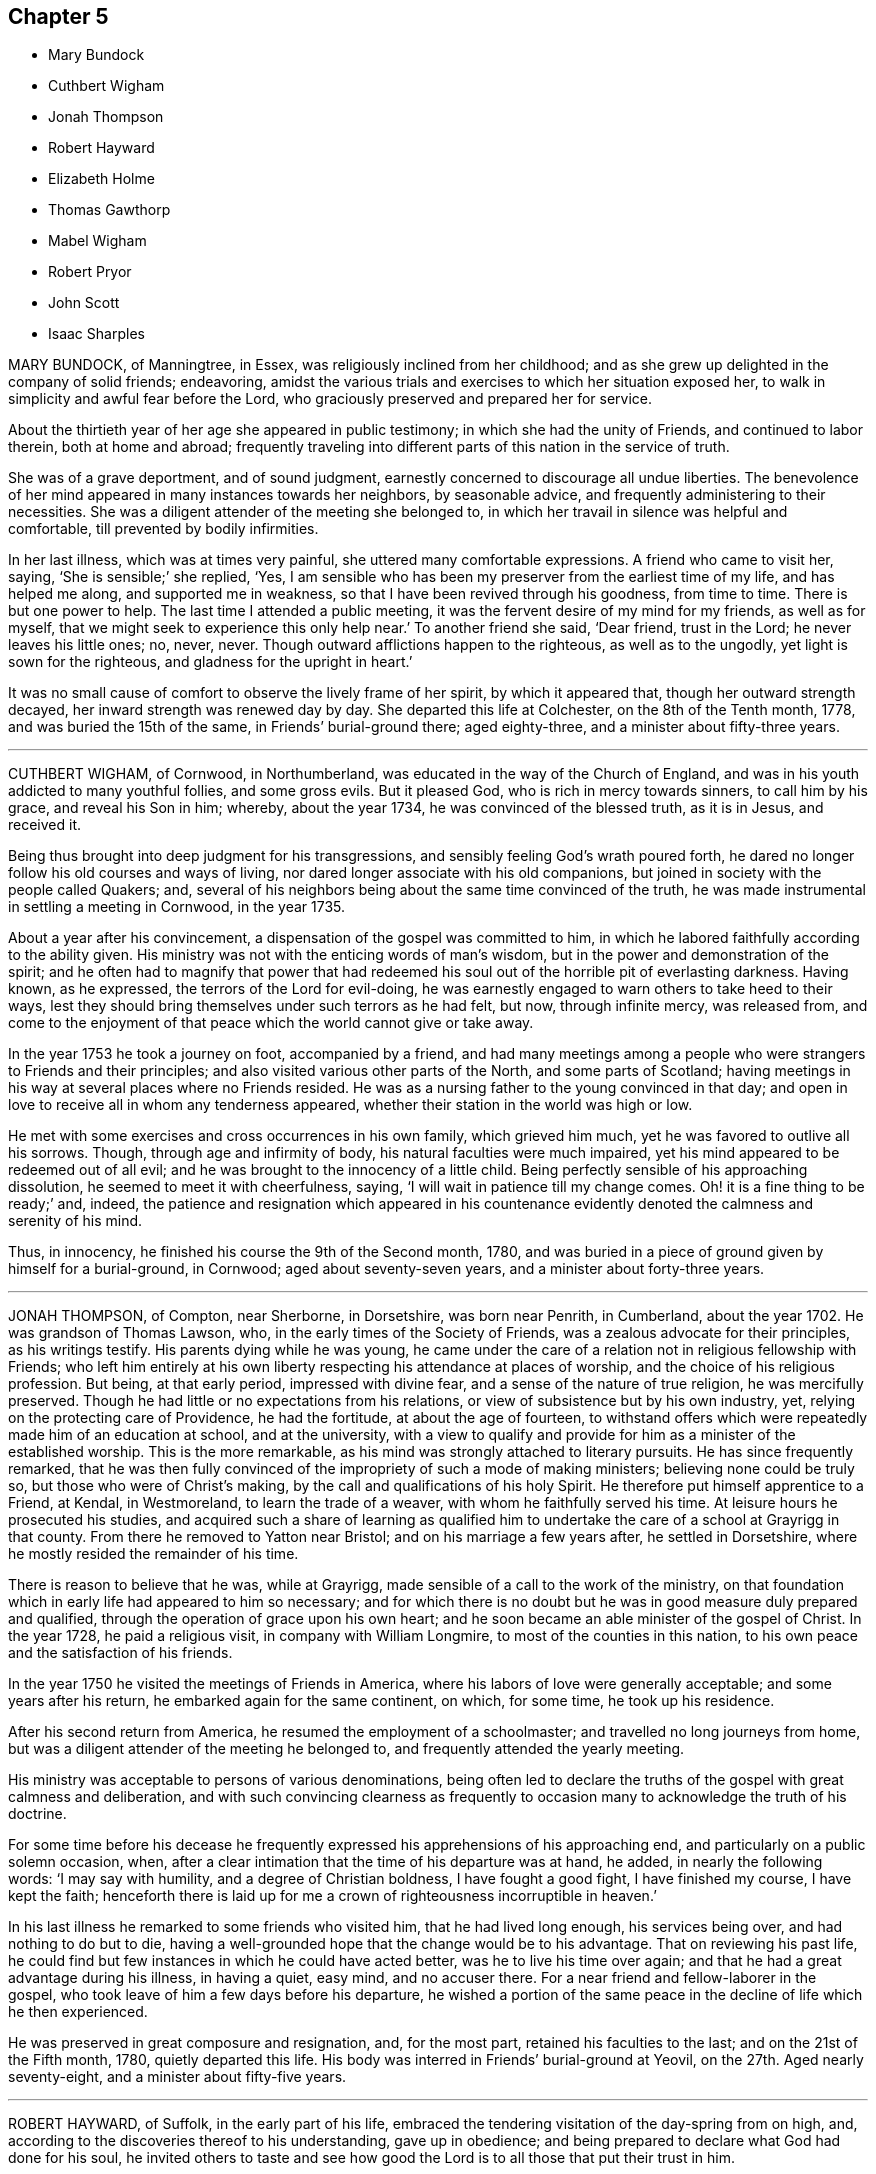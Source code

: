 == Chapter 5

[.chapter-synopsis]
* Mary Bundock
* Cuthbert Wigham
* Jonah Thompson
* Robert Hayward
* Elizabeth Holme
* Thomas Gawthorp
* Mabel Wigham
* Robert Pryor
* John Scott
* Isaac Sharples

MARY BUNDOCK, of Manningtree, in Essex, was religiously inclined from her childhood;
and as she grew up delighted in the company of solid friends; endeavoring,
amidst the various trials and exercises to which her situation exposed her,
to walk in simplicity and awful fear before the Lord,
who graciously preserved and prepared her for service.

About the thirtieth year of her age she appeared in public testimony;
in which she had the unity of Friends, and continued to labor therein,
both at home and abroad;
frequently traveling into different parts of this nation in the service of truth.

She was of a grave deportment, and of sound judgment,
earnestly concerned to discourage all undue liberties.
The benevolence of her mind appeared in many instances towards her neighbors,
by seasonable advice, and frequently administering to their necessities.
She was a diligent attender of the meeting she belonged to,
in which her travail in silence was helpful and comfortable,
till prevented by bodily infirmities.

In her last illness, which was at times very painful,
she uttered many comfortable expressions.
A friend who came to visit her, saying, '`She is sensible;`' she replied, '`Yes,
I am sensible who has been my preserver from the earliest time of my life,
and has helped me along, and supported me in weakness,
so that I have been revived through his goodness, from time to time.
There is but one power to help.
The last time I attended a public meeting,
it was the fervent desire of my mind for my friends, as well as for myself,
that we might seek to experience this only help near.`'
To another friend she said, '`Dear friend, trust in the Lord;
he never leaves his little ones; no, never, never.
Though outward afflictions happen to the righteous, as well as to the ungodly,
yet light is sown for the righteous, and gladness for the upright in heart.`'

It was no small cause of comfort to observe the lively frame of her spirit,
by which it appeared that, though her outward strength decayed,
her inward strength was renewed day by day.
She departed this life at Colchester, on the 8th of the Tenth month, 1778,
and was buried the 15th of the same, in Friends`' burial-ground there; aged eighty-three,
and a minister about fifty-three years.

[.asterism]
'''
CUTHBERT WIGHAM, of Cornwood, in Northumberland,
was educated in the way of the Church of England,
and was in his youth addicted to many youthful follies, and some gross evils.
But it pleased God, who is rich in mercy towards sinners, to call him by his grace,
and reveal his Son in him; whereby, about the year 1734,
he was convinced of the blessed truth, as it is in Jesus, and received it.

Being thus brought into deep judgment for his transgressions,
and sensibly feeling God`'s wrath poured forth,
he dared no longer follow his old courses and ways of living,
nor dared longer associate with his old companions,
but joined in society with the people called Quakers; and,
several of his neighbors being about the same time convinced of the truth,
he was made instrumental in settling a meeting in Cornwood, in the year 1735.

About a year after his convincement, a dispensation of the gospel was committed to him,
in which he labored faithfully according to the ability given.
His ministry was not with the enticing words of man`'s wisdom,
but in the power and demonstration of the spirit;
and he often had to magnify that power that had redeemed
his soul out of the horrible pit of everlasting darkness.
Having known, as he expressed, the terrors of the Lord for evil-doing,
he was earnestly engaged to warn others to take heed to their ways,
lest they should bring themselves under such terrors as he had felt, but now,
through infinite mercy, was released from,
and come to the enjoyment of that peace which the world cannot give or take away.

In the year 1753 he took a journey on foot, accompanied by a friend,
and had many meetings among a people who were strangers to Friends and their principles;
and also visited various other parts of the North, and some parts of Scotland;
having meetings in his way at several places where no Friends resided.
He was as a nursing father to the young convinced in that day;
and open in love to receive all in whom any tenderness appeared,
whether their station in the world was high or low.

He met with some exercises and cross occurrences in his own family,
which grieved him much, yet he was favored to outlive all his sorrows.
Though, through age and infirmity of body, his natural faculties were much impaired,
yet his mind appeared to be redeemed out of all evil;
and he was brought to the innocency of a little child.
Being perfectly sensible of his approaching dissolution,
he seemed to meet it with cheerfulness, saying,
'`I will wait in patience till my change comes.
Oh! it is a fine thing to be ready;`' and, indeed,
the patience and resignation which appeared in his countenance
evidently denoted the calmness and serenity of his mind.

Thus, in innocency, he finished his course the 9th of the Second month, 1780,
and was buried in a piece of ground given by himself for a burial-ground, in Cornwood;
aged about seventy-seven years, and a minister about forty-three years.

[.asterism]
'''
JONAH THOMPSON, of Compton, near Sherborne, in Dorsetshire, was born near Penrith,
in Cumberland, about the year 1702.
He was grandson of Thomas Lawson, who, in the early times of the Society of Friends,
was a zealous advocate for their principles, as his writings testify.
His parents dying while he was young,
he came under the care of a relation not in religious fellowship with Friends;
who left him entirely at his own liberty respecting his attendance at places of worship,
and the choice of his religious profession.
But being, at that early period, impressed with divine fear,
and a sense of the nature of true religion, he was mercifully preserved.
Though he had little or no expectations from his relations,
or view of subsistence but by his own industry, yet,
relying on the protecting care of Providence, he had the fortitude,
at about the age of fourteen,
to withstand offers which were repeatedly made him of an education at school,
and at the university,
with a view to qualify and provide for him as a minister of the established worship.
This is the more remarkable, as his mind was strongly attached to literary pursuits.
He has since frequently remarked,
that he was then fully convinced of the impropriety of such a mode of making ministers;
believing none could be truly so, but those who were of Christ`'s making,
by the call and qualifications of his holy Spirit.
He therefore put himself apprentice to a Friend, at Kendal, in Westmoreland,
to learn the trade of a weaver, with whom he faithfully served his time.
At leisure hours he prosecuted his studies,
and acquired such a share of learning as qualified him to
undertake the care of a school at Grayrigg in that county.
From there he removed to Yatton near Bristol; and on his marriage a few years after,
he settled in Dorsetshire, where he mostly resided the remainder of his time.

There is reason to believe that he was, while at Grayrigg,
made sensible of a call to the work of the ministry,
on that foundation which in early life had appeared to him so necessary;
and for which there is no doubt but he was in good measure duly prepared and qualified,
through the operation of grace upon his own heart;
and he soon became an able minister of the gospel of Christ.
In the year 1728, he paid a religious visit, in company with William Longmire,
to most of the counties in this nation,
to his own peace and the satisfaction of his friends.

In the year 1750 he visited the meetings of Friends in America,
where his labors of love were generally acceptable; and some years after his return,
he embarked again for the same continent, on which, for some time,
he took up his residence.

After his second return from America, he resumed the employment of a schoolmaster;
and travelled no long journeys from home,
but was a diligent attender of the meeting he belonged to,
and frequently attended the yearly meeting.

His ministry was acceptable to persons of various denominations,
being often led to declare the truths of the gospel with great calmness and deliberation,
and with such convincing clearness as frequently to occasion
many to acknowledge the truth of his doctrine.

For some time before his decease he frequently expressed
his apprehensions of his approaching end,
and particularly on a public solemn occasion, when,
after a clear intimation that the time of his departure was at hand, he added,
in nearly the following words: '`I may say with humility,
and a degree of Christian boldness, I have fought a good fight,
I have finished my course, I have kept the faith;
henceforth there is laid up for me a crown of righteousness incorruptible in heaven.`'

In his last illness he remarked to some friends who visited him,
that he had lived long enough, his services being over, and had nothing to do but to die,
having a well-grounded hope that the change would be to his advantage.
That on reviewing his past life,
he could find but few instances in which he could have acted better,
was he to live his time over again; and that he had a great advantage during his illness,
in having a quiet, easy mind, and no accuser there.
For a near friend and fellow-laborer in the gospel,
who took leave of him a few days before his departure,
he wished a portion of the same peace in the decline of life which he then experienced.

He was preserved in great composure and resignation, and, for the most part,
retained his faculties to the last; and on the 21st of the Fifth month, 1780,
quietly departed this life.
His body was interred in Friends`' burial-ground at Yeovil,
on the 27th. Aged nearly seventy-eight, and a minister about fifty-five years.

[.asterism]
'''
ROBERT HAYWARD, of Suffolk, in the early part of his life,
embraced the tendering visitation of the day-spring from on high, and,
according to the discoveries thereof to his understanding, gave up in obedience;
and being prepared to declare what God had done for his soul,
he invited others to taste and see how good the Lord
is to all those that put their trust in him.

His labors were often favored with general acceptance where his lot was cast,
which was for the most part confined to the county where he dwelt, and places adjacent.
He was industrious in his business, a plain and inoffensive man in life and conduct,
endeavoring by precept and example to be instrumental in promoting the welfare of all.

This continued to be the humble engagement of his mind to his conclusion,
in which the same godly simplicity seemed to attend him.

During the time of his illness he was favored with exemplary patience and resignation,
which were the means of his support under the excruciating pain which at times he felt;
and he would frequently say, '`The Lord is my shepherd, I shall not want.
Grace, nor truth, nor any good thing,
will he withhold from them that put their trust in him.
I find him near to help me in this the time of my affliction,
and nothing to stand in my way.
Oh, what a comfort it is to those that have done their day`'s work in the daytime.
I have endeavored to discharge my duty to the best of my knowledge.
I feel peace, sweet peace, such as the world cannot give, nor take away.`'

At times, many Friends coming to see him,
he frequently had a word of encouragement to drop among them and those about him,
and to tell what God had done for his soul.
He likewise had several comfortable opportunities with his children and grandchildren.
His earnest desires and prayers were put up for the young and rising generation,
that they might be preserved in the fear of the Lord.

The nearer the time of his departure approached, the stronger his memory grew;
and he seemed to experience more of the incomes of divine favor; and,
like a well-watered garden, he was fresh and green to the last.

A few hours before his close he had a fainting fit, and those about him thought him gone;
but after a while he revived, and, like good old Jacob, gave his children his blessing,
and said that he should sleep that night in the arms of his heavenly Father.

He was sensible to the last, and departed this life with great composure,
and full assurance of happiness, being full of days and full of peace,
the 24th of the Tenth month, 1780, and was buried in Friends`' burial-ground at Lynn,
in Norfolk; aged eighty-five years, and a minister nearly fifty years.

[.asterism]
'''
ELIZABETH HOLME, of Newcastle-upon-Tyne, was the daughter of Anthony and Dorothy Wilson,
and born at Highwray, near Hawkshead, in Lancashire.
She was favored with a religious education,
and in her youth her mind was impressed with the fear of God.
She was often drawn into retirement and a watchful state of mind.
Thus she attained a growth in religious experience,
and about the thirty-fourth year of her age,
was concerned to bear testimony to the efficacy of
that divine principle +++[+++the Spirit of Christ]
which she herself had felt: in which service she grew, and,
in company with Lydia Lancaster,
visited the meetings of Friends in Ireland and Scotland.

After her marriage with Reginald Holme, she visited various parts of England;
and in her station of a wife, she conducted herself with prudence and propriety; and,
being preserved in watchfulness,
allowed not her temporal concerns to hinder her services in the church.

Her last illness was short, scarcely ten days, most of which time she kept her bed,
appearing to be under great bodily weakness, but not much pain,
and bright in her understanding to the last.

To a friend who came to see her, at parting she said,
'`Remember me affectionately to your husband,
and let him remember me when he draws near +++[+++the throne of grace],
that I may pass through the valley of the shadow of death,
and be enabled to put off the robe of mortality and put on immortality, full of glory.
I trust to enjoy a part of that portion that is laid up for the faithful;
for such I have endeavored to be, according to the ability given.
I have nothing stands before me.
I do not clearly see that this is the finishing stroke,
but every stroke draws nearer and nearer.
In this I have no will, but stand ready, and in patience wait till his own time.`'

Her daughter sitting by her, she said, '`Oh, sweet peace,
what an enjoyment it is in this weakness.
I have discharged my duty to God and his people in this place.`'

A near friend calling to see her, he said, '`You have labored faithfully among us,
and we shall have a great lack of your company.`'
She said, '`I have so.
I hope it may be as bread cast on the waters, that may arise many days hence.`'
At another time she said, '`I thought I had been going,
but it seems as if the people held me, not so willing to let me go as I am myself.
Oh, that every link of this chain was broken,
that I might lie down in peace forevermore.`'

The morning before she died, being Fifth-day, her daughter sitting by her, she said,
'`I may say with king Hezekiah, the hand of the Lord is upon me,
I am waiting for my change.`'
After asking, '`Is your husband gone to meeting?`'
she added, '`I wish it may be a refreshing season to him,
and all the living members assembled this day, with whom my spirit unites,
and craves the canopy of divine love may overshadow their minds,
and strengthen for the work`'s sake.`'
After a pause, she said to her daughter, '`My dear,
your company is precious to me in this affliction, and your husband`'s,
which I dearly love.
O Lord, let us taste of your goodness, that we may be refreshed.`'

She quietly departed this life the 9th of the Second month, 1781,
and was interred on the 12th, in Friends`' burial-ground in Newcastle:
aged nearly seventy-eight, and a minister forty-four years.

[.asterism]
'''
THOMAS GAWTHORP, of Preston Patrick, in Westmoreland, was born of honest parents,
of our religious profession, at Skipton, in Yorkshire, in the year 1709.
His father dying when he was young, he was put apprentice to a man near Leeds,
not of our profession; and, meeting with severe treatment during his service,
to free himself therefrom, he was induced, towards the conclusion of the term,
to enlist in the army, in which he continued about five years.

While in that service, being, by permission, on a visit to his relations at Skipton,
he attended a meeting there, at which he was effectually reached,
by the powerful testimony of Mary Slater; and from that time attended Friends`' meetings,
when opportunities offered.
Though he labored under great exercise of mind on account of his situation,
yet he was not free to have his discharge purchased,
fearing how he might stand his ground.
One of his officers, observing his dissatisfaction with the way of life he was in,
made him an offer of his discharge,
on his returning the money he had received when he enlisted, which,
after solid consideration, he accepted;
and paying the money so soon as he had earned by his industry sufficient for that purpose,
he obtained his discharge, and returned to Skipton, the place of his birth.

During his residence there, which was not long, he came forth in public testimony.
From there he removed to Kendal,
and soon after accompanied a friend on a religious visit into Scotland.

After his return, he married a young woman of a respect able family,
belonging to Preston Patrick monthly meeting, and settled within the said meeting,
a few miles from Kendal, where he continued to reside when at home,
to the time of his decease.

His mind being devoted to the service of his great Master,
and obedient to the manifestations of +++[+++the spirit of]
truth, he grew in the gift received, and became a deep and able minister of the gospel;
diligently laboring in the openings of life,
for the exaltation of truth in the hearts of the people; unto whom,
from an inward sense of their states, he had often close, pertinent doctrine to deliver;
not in the wisdom of man, nor the eloquence of words,
but in the simplicity of the gospel, and with the demonstration of divine authority,
reaching the witness in the hearts of many.
He, nevertheless, often found it his place not to feed, but to famish,
the eager desire in the minds of the people after words;
by setting them an example of humble and awful worship in solemn silence.

He was exemplary in his diligent attendance of our religious meetings,
and in a circumspect conduct among men in the necessary
management of his outward concerns.

He was frequently engaged to leave his family and worldly affairs,
to pay religious visits to Friends in different parts,
having several times visited several parts of England, Scotland, and Ireland.
He also visited Friends in America four different times.
In all these labors of love we have reason to believe he discharged his duty honestly,
and was made instrumental in the great Master`'s hand
to the stirring up the pure mind in many.

He was also frequently engaged in visiting Friends`' families,
and enabled to speak pertinently to the states of individuals.
In his third visit to America,
he was particularly concerned on account of the hard
and suffering state of the poor negroes,
and we believe his labors on behalf of that oppressed people were of service.

Upon his return from his last visit to America,
he was much reduced in his bodily strength; but his mind seemed centered in peace,
being covered with innocency and sweetness, and patiently waiting for his change;
having an evidence that his day`'s work was nearly accomplished.

He attended the meeting to which he belonged, under great bodily infirmity,
though at a considerable distance, until he was wholly confined.
He departed this life the 29th of the Ninth month, 1781,
and was interred the 4th of the Tenth month following,
in Friends`' burial-ground at Preston Patrick; aged about seventy-one,
and a minister forty-seven years.

His friends of Westmoreland, in their testimony concerning him, say,
'`We doubt not but his conclusion was a happy release from the conflicts
and deep exercises attending his pilgrimage here;
and that he is gathered to the just of all generations,
to reap the reward of his labors.`'

[.asterism]
'''
MABEL WIGHAM, a member of Newcastle meeting, was the daughter of Cuthbert Wigham,
of whom an account has been given,
and was about six years of age when her parents were convinced,
and a meeting settled at Cornwood, the place of her father`'s abode.

In her youth she discovered a warm affection for Friends, and,
as she expressed to some of her near friends, tender desires were raised in her mind,
after an inward acquaintance with that life and virtue which
she was favored to hear livingly testified of,
by her worthy father and many other Friends,
who at that time were concerned to visit that meeting.
Being in a good degree preserved in an innocent frame of mind,
and attending to the reproofs of instruction,
that she might be favored to find the way of life,
she was often drawn into solitary places to pour forth her supplications before the Lord,
that he would in mercy, make himself known to her as the good Shepherd of Israel;
whose voice she might hear and distinguish from the voice of the stranger.

The fruit of her humble,
seeking state of mind soon discovered itself in her
growth in ardent love to truth and Friends,
and in her great desires to attend our religious
meetings and opportunities of worship at home,
as also monthly and quarterly meetings.
In all these she was a good example, by her silent, humble waiting upon the Lord;
where often, in much brokenness of spirit, she dropped her silent tears,
and the good effects thereof were manifested in the reach it had on others present.

A few years after her marriage to Thomas Wigham, of Limestone, in Cornwood,
she appeared in testimony in a few words, which were sweet and savory.
By humbly depending on the Lord for renewed strength,
she came to experience a growth in her gift; and was drawn forth to visit the churches,
for which service she was qualified in a particular manner,
being truly a daughter of consolation.
For notwithstanding her temporal concerns, having a large family,
and being only in low circumstances, she firmly trusted in the Lord who called her,
and freely left all and followed him; often saying, '`The Lord is my Shepherd,
I shall not want.`'

After her return from visiting the meetings in London, about the Sixth month, 1779,
her health became impaired, and a gradual decay took place,
so that she was confined for many weeks.
Her strength reviving, she got out to meetings again for some time,
where she had close and deep service; and, for change of air,
she went into her native county,
which gave her an opportunity of visiting her near relations,
much to their satisfaction and her own peace and comfort,
and of taking a last farewell of her friends and neighbors in that county.
After her return from Cornwood, her disorder made great progress, and wasted her fast,
and she was not able to get to meetings.

During her confinement, several of her friends went to visit her,
in which many precious opportunities were witnessed,
to the melting and humbling their spirits before the Lord,
so that they could truly say the Prince of Peace was there.

She bore her illness with exemplary fortitude and resignation;
and with a cheerful composure she mentioned her dissolution, and often said,
'`The way seems clear, and I have no doubt, if the last conflict was over,
but I shall be admitted to my Master`'s rest, and the joy of the Lord.`'

Much seasonable and tender advice she gave to her children,
encouraging them to seek and serve the Lord in their youth; and that,
if they were chiefly concerned to attain heavenly treasure,
the Lord would provide for their bodies; adding, '`Oh what satisfaction and peace I feel,
in having dedicated my youthful days in seeking the Lord,
and freely spending myself in his service.`'

As she lived, so she died; in love, peace, and unity with her brethren.
She departed this life, without a sigh, the 9th of the Eleventh month, 1781;
and her remains were interred at Newcastle-on-Tyne, the 13th of the same; aged fifty-two,
and a minister twenty-five years.

[.asterism]
'''
ROBERT PRYOR.
Expressions of the late Robert Pryor, of London, committed to writing by his brother,
John Pryor, who attended him in his last illness.

For some months before his death, his usual state of health was altered,
and signs of infirmity appeared, which continued to increase upon him,
and at length terminated in a settled decline.

One day, speaking to me about his will,
he said that some might think he had given a great deal away from his children;
but he was more afraid of their having too much than too little,
as he had seen great riches do much hurt, especially in our Society.
He wished his children to be brought up plainly,
and the boys to be put apprentices to sober, honest Friends.

One time, on taking leave of his son Robert, who had been up to see him,
he desired him to be a good boy, and to speak the truth,
and to keep to the plain language, and not to associate with bad boys,
but choose the best for his companions.
At another time he said, '`Brother, I hope I do not repine,
though I am afraid lest I should.
I have my low times, lest it should not be well with me.
Sometimes I think it may be the enemy that strives to disturb me.`'
Speaking of his being resigned to the will of Providence, he said, '`What signifies it,
whether I die now, or twenty years hence?
though if I look back, my time appears to have been very short.`'

One day he said, '`Dear brother, do not be too anxious after the things of this world,
for my inordinate desire to accumulate wealth, has been a heavy burden to me:
no one knows what I have suffered on that account.`'
He further said, that his having been so solicitous after the world,
had made him but a dwarf in religion;
and that if it had pleased the Lord to spare his life,
he thought he should have found it his place to endeavor
to be a more useful member in the Society;
and to expend more of his income in charitable uses: that the love of money,
and an inordinate desire after wealth, had pierced him through with many sorrows.

One afternoon his nephew came to ask him how he did: upon his taking leave,
after sitting some time in silence, he desired him to keep constantly to meetings,
to love friends`' company, and not to launch out into the vanities of this world,
or associate with those that were likely to draw him aside;
reminding him that there would be an end, which would overtake us all;
and that we ought always to be prepared.

One time, going to bed, he desired me to shut the door,
saying that it was his desire to supplicate, which he did on his knees,
begging the Lord not to leave him, but be with him in the trying moment,
and grant him a safe and easy passage into his glorious kingdom;
hoping he would accept his late repentance, which he trusted was sincere,
though upon a dying bed.
The next morning, as I stood by his bedside, he spoke to me as follows: '`Brother,
I have been in a quiet sleep, and had a comfortable vision.
I thought I had a foresight of that glorious kingdom, where all is peace, serene,
and quiet!
Such a prospect as I had never before seen, and such as no tongue can express,
the glory of that kingdom!`'

At another time, expressing the satisfaction he had in my being with him,
he desired that I would not leave him when the event happened;
and requested to be buried in a plain way, and to be carried into the meeting-house;
as he had seen the use of those meetings.

One morning asking him if he was free from pain, he answered,
'`that he felt only violent oppression; that when the Lord pleased to release him,
he believed he was ready; but hoped to wait the appointed time with patience: adding,
he was as clear in his intellect as ever.
What a favor! and that he was permitted to get home, and settle his affairs,
was a great favor; but above all, that which he saw in his vision!`'

He said that it appeared clear to him,
that the less Friends talked about news and interfered in politics, the better.
He thought they did not belong to them.
He used to read the newspapers when at Bristol, to divert himself; but left it off,
finding his time better employed in reading the Scriptures.

On taking a little refreshment, he said, '`What a favor it is thus to be waited upon,
and to have everything this world can afford,
to alleviate or still the pains of the body!
We have so much the more to be accountable for.`'
One evening, upon my asking him how he did, he said that he lay pretty easy,
and was quiet in his mind.
He thought he had a well-grounded hope, that all would be well with him;
and that if it should please the Lord to take him into his glorious kingdom,
what a happy change it would be!

One evening he said, that he did not know what to think of that night.
He had prayed so often to be released, he was ready to fear lest he had offended.
He should be very thankful to be released from his sufferings; yet hoped he could say,
as that good man Isaac Sharples had expressed in prayer, at his bedside,
"`Your will be done, O Lord, in earth, as it is done in heaven.`"
After this he continued remarkably still and calm, with much serenity in his countenance,
taking little notice, but appearing wholly fixed on the greatest of all objects.

On the seventh day before his decease,
he noticed those about him more than he had done some days before;
and his sister coming in the afternoon, whom he had often expressed a desire to see,
he mentioned it to me, as a great favor, to be permitted to see all his near friends;
which being done, it seemed as if every wish was gratified.

He continued in the same calm, composed state of mind, growing weaker and weaker,
yet sensible to the last; having his desire granted of an easy passage, I have no doubt,
into that glorious kingdom, of which he expressed he had a foretaste.

He departed this life at his house in Budge-row, the 16th of the Seventh month, 1782,
aged about thirty-seven years; and, after a solemn meeting at Gracechurch-street,
was interred in Friends`' burial ground, Bunhill-fields, the 21st of the same.

[.asterism]
'''
JOHN SCOTT, of Amwell, in Hertfordshire, was favored with strength of body,
and an active and vigorous mind.
He was esteemed regular and moral in his conduct, and extensive in his knowledge,
being remarkably diligent and attentive in promoting works of public utility;
in assisting individuals in cases of difficulty; and in the conciliation of differences.
Notwithstanding these qualifications, there is reason to believe,
he frequently experienced the convictions of the Spirit of Truth,
for not faithfully following the Lord, and adhering to the cross of Christ;
by which true believers are crucified to the world; and the world to them.

During the yearly meeting at London, in the year 1783,
he attended many of the meetings for worship,
and appeared to be more religiously concerned than for some years preceding.

On the 1st of the Twelfth month he was seized with a fever,
and expecting it would bring on his end, he was greatly humbled in spirit,
expressing a sense of the happiness of the righteous in futurity;
but being convinced of his own low and unprepared state,
he said he was unworthy of the lowest place in the heavenly mansions,
but hoped he should not be a companion of accursed and wrathful spirits.

In the early part of his illness,
he discoursed with his wife concerning some outward affairs:
particularly desiring that his only and beloved daughter
might be brought up among Friends.

Notwithstanding the severity of the distemper,
he was favored with a clear and unimpaired understanding;
and the exercise of his spirit seemed to be almost
continual for peace and reconciliation with his Maker;
having a hope, that if it should please the Lord to spare him,
he should become a new man; but in much diffidence he expressed a fear,
lest the old things should again prevail.
He also said to the person who attended him, that he had been too proud;
yet he had been remarkably easy of access to persons in low circumstances.

Speaking frequently of his brother Samuel Scott, and expressing a desire to see him,
on the 9th of the Twelfth month, a special messenger was sent to Hartford from Ratcliffe,
where he lay ill, requesting his attendance there.
His brother,
on being informed next morning by letter of his continued solicitude to see him,
reached his house at Ratcliffe about four that afternoon.
Being introduced to his bedside, on asking him how he did, he answered, '`Very bad.
I wanted to see you, I had a great deal to say to you, but I fear now I cannot.`'
What afterwards passed between them was as follows: After a short space of silence,
John Scott began to speak with a voice full of power.
'`I wanted to see you, to tell you, that I have nothing to trust to but the blessed Jesus;
and that if I die, I do not die an unbeliever.
If I die, I die a believer, and have nothing to trust to but mere unmerited mercy.`'

Finding him brought down as from the clefts of the rocks, and the heights of the hills,
into the valley of deep humiliation, his brother rejoiced in spirit,
and spoke comfortably to him;
expressing the deep humiliating views he frequently had of his own state.
John Scott replied, '`Oh! if it is so with you, how must it be with me,
who have been the chief of sinners!`' The insufficiency of self-righteousness being mentioned,
'`Oh!`' said he, with great earnestness, '`righteousness!
I have no righteousness, nor any thing to trust to but the blessed Jesus and his merits.`'

Pausing awhile he proceeded, '`There is something within me which keeps me from despairing.
I dare not despair, although I have as much reason to despair as any one;
were it not for him who showed mercy to the thief upon the cross.
The thief upon the cross, and Peter who denied his master, are much before me.`'
Being advised to trust in the Lord, he replied, '`I have none else to trust in.`'
'`Oh!`' said he, '`the Savior, he is the way, and there is no other.
I now see there is no other.
Oh the Savior!
I have done too much against him;
and if I live I hope I shall be able to let the world know it,
and that in many respects my mind is altered.
But I dare not make resolutions.`'
His brother mentioning former times, and the days of his youth,
in which they frequently conversed about,
and were both clearly convinced of the necessity of inward and experimental piety,
he answered, '`I was then very deficient, but I have since been much more shaken.`'
Visiting the sick in a formal customary manner being represented as unprofitable,
he replied, '`Oh! it is not a time to be solicitous about forms!
Here is a scene indeed, enough to bring down the grandeur of many, if they could see it.
I buoyed myself up with the hope of many days.`'
Recommending him to the great object, Christ within, the hope of glory,
to which his mind was measureably turned, his brother seemed to withdraw,
on which he clasped his hand, and took a solemn farewell.

He continued in mutability about two days longer, altogether in a calm and rational state.
About twelve hours before his decease, his speech much faltered;
but by some broken expressions it appeared that the
religious concern of his mind was continued.

On the 12th day of the Twelfth month, 1783, he departed this life,
in remarkable quietness, without sigh or groan;
and was buried in Friends`' burying-ground at Ratcliffe, on the 18th,
being nearly fifty-four years of age.

[.asterism]
'''
ISAAC SHARPLES.
--A short narrative of Isaac Sharples, late of Hitchin,
written by himself some time before his decease:
to which are added some of his expressions a little before his end.

[.embedded-content-document.testimony]
--

Being now about the eightieth year of my age,
it is in my mind to leave some few hints of the Lord`'s
tender dealings with me from my youth to this time,
for the information and encouragement of those I may leave behind me.
I was born near Prescot, in Lancashire, about the year 1702; my parents,
William and Phoebe Sharples, being members of that meeting.
My mother died about three years after, leaving six children, who, by her removal,
were subjected to much hardship.
My father, for lack of keeping his place, forfeited his unity with Friends,
by which the family became dispersed, and none of us continued in the Society.

When I was about twelve years of age,
by the persuasion of some of my father`'s relations, I was sprinkled at Ormskirk;
from which time I continued to frequent the public worship, until I joined Friends.
At about fourteen I was placed out apprentice to a tailor, where I suffered much;
but my master, to whom I was bound, not having sufficient employment for me,
after I had served about half my time,
turned me over to a Friend for the remainder of the term, whereby I got some relief.
In this family they would often be speaking of my mother,
who was esteemed a valuable Friend.

Having now frequent opportunity of being in Friends`' company,
and observing their regular lives and conduct, it gave me a secret liking towards them;
but looking upon myself to be a settled member of the established church, so called,
and there being most liberty +++[+++in it]
for worldly indulgence, I endeavored to satisfy myself in that way as long as I could,
being often strongly tempted by youthful lusts after
the common evils that are in the world;
yet I was mercifully preserved from the grosser part thereof.
At length it pleased the Lord, who had long followed me by his secret rebukes,
to break in upon my soul by his powerful love and awakening visitations,
to show me that was not my rest, because it was polluted.
My present state and condition being now clearly laid open to my view,
by the light that shined into my dark heart, I saw sin to be exceedingly sinful,
and that it was this which separated me from my God,
and caused him to withhold good things from me.
I was also favored to see my great loss of time and neglect of duty,
and how far I was behind in my day`'s work.
Although the Lord was pleased to wink at the time of ignorance,
yet now I found his call and command was to repentance and amendment of life.
When I set my heart to seek him, I met with great inward opposition from the world,
the flesh, and the devil, who assaulted me with manifold temptations.
But forever magnified be my gracious God, he made good the saying of our blessed Savior,
"`My Father is greater than all,
and none shall be able to pluck you out of my Father`'s hands.`"
Thus, although I was like one cast out and forsaken,
and in great measure destitute of those natural advantages many are favored with,
my education being low, yet, in this state of weakness and ignorance,
the Lord took me under his care and protection.

When out of my apprenticeship,
having but few friends or relations that took much notice of me,
I concluded to travel in the way of my trade, and went to London,
where I worked some time.
Afterwards I proceeded westward, by way of Oxford, Cirencester, and Bristol,
intending to travel through the western counties, and return again to London.
But I had not gone far from Bristol, before kind Providence,
watching over me for my good, mercifully interposed, directing my way in his wisdom.
He was pleased to put a stop to my roving mind,
and to convince me of the truth of that saying, "`It is not in man that walks,
to direct his own steps.

Meeting with employment in my trade in the county of Somerset,
and being convinced of the blessed truth, I settled among Friends,
and continued in that part of the country some years.
About the year 1724,
my mouth was first opened in the work of the ministry at a meeting at Claverham,
in the said county, which I attended for some years, before I went much abroad.
After my stay here about twelve years,
I entered into a married state with Esther Thurston, of Thornbury, in Gloucestershire,
widow, where I then settled.
We lived together in true unity about five years, when she was removed from me by death.
During my residence here,
the Lord laid a concern upon me to pay a religious visit to several northern counties,
and Scotland, also South and North Wales; with which I acquainted my friends,
and had their concurrence and certificate.
I set forward, endeavoring to look with a single eye to my good guide,
who was pleased to enable me to perform this service to my own comfort,
and the satisfaction of my friends.
For this, and for his preservation and care over me every way unto this time,
I bow my soul to my gracious and merciful God.
Although I sometimes set out in great inward poverty,
yet I was secretly supported by an invisible hand, that I could truly say,
the Lord was my shepherd, and bountifully supplied all my needs,
so as many times to make my cup run over, filling my heart with his love;
that I can now say, What shall I render to the Lord for all his benefits,
who has been my morning light, and I humbly hope will be my evening song?

After this journey, I continued at Thornbury about five years longer,
visiting the meetings of my friends in most of the western and northwest counties,
as the Lord was pleased to open my way.
About the year 1743,
a concern was laid upon me to visit the principal towns in the county of Devon,
where there were no Friends;
and notwithstanding the undertaking looked difficult and arduous,
yet as I was preserved in a faithful obedience to the Lord`'s requirings,
He who put me forth was pleased to go before me in such a manner,
that notwithstanding it was sometimes attended with very close exercise,
yet through his divine assistance-I was enabled to
perform this service to a good degree of satisfaction,
and to meet with no opposition; except in one place from an angry priest.
At several towns I had meetings in the streets and market-houses.
I afterwards went into Dorsetshire and Hampshire, and passed over the Isle of Jersey,
in company with my friend Jeremiah Waring.

1744+++.+++ This year I visited Ireland.
1745+++.+++ Visited several western counties as far as Cornwall,
and the circular yearly meeting there.
1746+++.+++ This year I entered a second time into a married state, with Mary,
daughter of Joseph and Mary Ransom, of Hitchin in Hertfordshire, where I then settled.
She has been a true help-meet to me,
we having now lived together in great unity about thirty-six years.

After my marriage, I visited most of the counties of England and Wales,
at different times, as the Lord was pleased to open my way, and enable me for it;
through all which I have to acknowledge with thankfulness to my God,
in whose service I went forth, that I lacked nothing,
but was wonderfully preserved and supported;
yet have nothing to glory in but that arm which was made bare for my help,
and have done no more than was my duty to do.
I have had many public services in barns and other places,
where there were no Friends settled,
and have attended many marriages and burials not herein particularly noticed.
Under a humbling sense of the Lord`'s goodness,
I can now look back with satisfaction and thankfulness to him who
has enabled me so far to do my day`'s work in the daytime;
and am now favored in my old age to drink of that rock,
out of which flow the issues of life; so that now, through his merciful aid,
I can set up my Ebenezer, and say, Hitherto the Lord has helped me.

I was called into the vineyard when young, and have ever since found work enough to do,
either in digging, watering, or pruning: it not being a time for slothful servants,
nor will it do to put that candle, which has been lighted in us, under a bed or a bushel.
The Lord did not find me out among the wise and prudent
of this world but he took me from the stones of the street,
from which, in his wisdom and goodness, he has often raised up children to Abraham.
I have now to rejoice that my day`'s work is so near a happy close,
having only patiently to wait my appointed time, until my change come.

--

Here ends the account our dear friend gives of himself:
what follows is extracted from the testimony of Baldock monthly meeting concerning him.

[.embedded-content-document.testimony]
--

When, through the infirmities attending old age,
he was rendered incapable of going far from home,
he diligently attended his own and neighboring meetings,
frequently appearing therein in short but lively exhortations,
endeavoring to stir up the minds of friends to a faithful attention to their duty.
He had a spirit of discerning beyond many,
and an excellent gift in the discipline of the church,
having a clear sight of the insufficiency of the outward form,
without the influence of the divine power to support it to edification.
His ministry was plain and powerful,
often reaching the witness of truth in the hearts of his hearers.

In supplication he was inward and weighty, an awful solemnity covering his spirit,
whereby he was frequently favored with near access to the throne of divine grace.

An innocent cheerfulness, tempered with gravity, adorned his conversation,
and his conduct was a pattern of meekness, moderation, and love,
which gained him general esteem.
Thus persevering in true watchfulness, the language of the apostle,
which he was known frequently to repeat, may be truly adopted concerning him,
"`Our rejoicing is this, the testimony of our conscience,
that in simplicity and godly sincerity, not with fleshly wisdom, but by the grace of God,
we have conducted ourselves in the world.`"

In his last illness, being sensible his end was approaching,
he expressed himself after this manner: '`I feel my natural faculties fail much.
I desire to be content with the Lord`'s will,
and to wait all the days of my appointed time, until my change shall come.
It is pleasant to think I draw so near the end of my race,
and can now set up my Ebenezer, and say, "`Hitherto the Lord has been my shield,
and exceeding great reward.`"`'

At another time a few friends sitting by him, he said,
'`I find my body advancing quickly towards its dissolution;
but death is no king of terrors to me.
I hope I shall be ready for my final change.
Although our meeting in this place is but small,
it affords me a secret satisfaction to see the forming hand at work in some of our youth,
and that they are measurably called into service; to which I hope they will give up.
The world, and the things of it, have lain too near,
and hurt the growth of some who might have made further advances,
had they not been hindered thereby.`'
He was favored to feel very little pain, his complaint being a gradual decay of nature.
He kept his bed about two or three days, during which time he said but little,
although he seemed quite sensible to the last.
About an hour before his end he turned himself in his bed, and seemed to fall into sleep;
departing quietly without sigh or groan, the 18th day of the Fifth month, 1781,
about the eighty-second year of his age, and a minister about sixty years.

Thus, our dear and worthy friend, after a long and well-spent life, finished his course,
and we doubt not,
has entered that glorious immortality of rest and peace prepared for the righteous.
His remains were interred in Friends`' burial-ground at Hitchin the 23rd.

--
